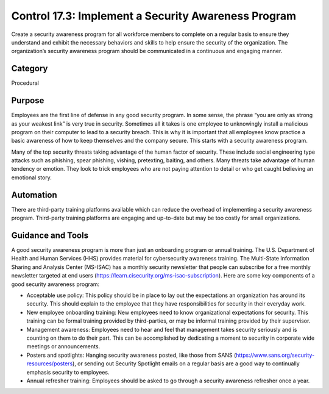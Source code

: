 Control 17.3: Implement a Security Awareness Program
====================================================

Create a security awareness program for all workforce members to complete on a regular basis to ensure they understand and exhibit the necessary behaviors and skills to help ensure the security of the organization. The organization’s security awareness program should be communicated in a continuous and engaging manner. 

Category
________
Procedural

Purpose
_______
Employees are the first line of defense in any good security program. In some sense, the phrase “you are only as strong as your weakest link” is very true in security. Sometimes all it takes is one employee to unknowingly install a malicious program on their computer to lead to a security breach. This is why it is important that all employees know practice a basic awareness of how to keep themselves and the company secure. This starts with a security awareness program.

Many of the top security threats taking advantage of the human factor of security. These include social engineering type attacks such as phishing, spear phishing, vishing, pretexting, baiting, and others. Many threats take advantage of human tendency or emotion. They look to trick employees who are not paying attention to detail or who get caught believing an emotional story.

Automation
__________
There are third-party training platforms available which can reduce the overhead of implementing a security awareness program. Third-party training platforms are engaging and up-to-date but may be too costly for small organizations.

Guidance and Tools 
__________________
A good security awareness program is more than just an onboarding program or annual training. The U.S. Department of Health and Human Services (HHS) provides material for cybersecurity awareness training. The Multi-State Information Sharing and Analysis Center (MS-ISAC) has a monthly security newsletter that people can subscribe for a free monthly newsletter targeted at end users (https://learn.cisecurity.org/ms-isac-subscription). Here are some key components of a good security awareness program:

* Acceptable use policy: This policy should be in place to lay out the expectations an organization has around its security. This should explain to the employee that they have responsibilities for security in their everyday work. 
* New employee onboarding training: New employees need to know organizational expectations for security. This training can be formal training provided by third-parties, or may be informal training provided by their supervisor. 
* Management awareness: Employees need to hear and feel that management takes security seriously and is counting on them to do their part. This can be accomplished by dedicating a moment to security in corporate wide meetings or announcements. 
* Posters and spotlights: Hanging security awareness posted, like those from SANS (https://www.sans.org/security-resources/posters), or sending out Security Spotlight emails on a regular basis are a good way to continually emphasis security to employees. 
* Annual refresher training: Employees should be asked to go through a security awareness refresher once a year. 
